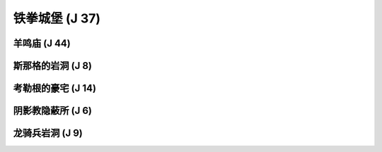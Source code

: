 .. _铁拳城堡:

铁拳城堡 (J 37)
===============================================================================
.. image:: 铁拳城堡.png


.. _羊鸣庙:

羊鸣庙 (J 44)
-------------------------------------------------------------------------------
.. image:: 羊鸣庙.png


.. _斯那格的岩洞:

斯那格的岩洞 (J 8)
-------------------------------------------------------------------------------
.. image:: 斯那格的岩洞.png


.. _考勒根的豪宅:

考勒根的豪宅 (J 14)
-------------------------------------------------------------------------------
.. image:: 考勒根的豪宅.png


.. _阴影教隐蔽所:

阴影教隐蔽所 (J 6)
-------------------------------------------------------------------------------
.. image:: 阴影教隐蔽所.png


.. _龙骑兵岩洞:

龙骑兵岩洞 (J 9)
-------------------------------------------------------------------------------
.. image:: 龙骑兵岩洞.png

